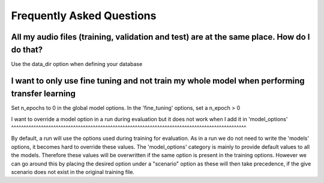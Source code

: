 Frequently Asked Questions
==========================


All my audio files (training, validation and test) are at the same place. How do I do that?
^^^^^^^^^^^^^^^^^^^^^^^^^^^^^^^^^^^^^^^^^^^^^^^^^^^^^^^^^^^^^^^^^^^^^^^^^^^^^^^^^^^^^^^^^^^

Use the data_dir option when defining your database


I want to only use fine tuning and not train my whole model when performing transfer learning
^^^^^^^^^^^^^^^^^^^^^^^^^^^^^^^^^^^^^^^^^^^^^^^^^^^^^^^^^^^^^^^^^^^^^^^^^^^^^^^^^^^^^^^^^^^^^

Set n_epochs to 0 in the global model options.
In the 'fine_tuning' options, set a n_epoch > 0

I want to override a model option in a run during evaluation but it does not work when I add it
in 'model_options'
^^^^^^^^^^^^^^^^^^^^^^^^^^^^^^^^^^^^^^^^^^^^^^^^^^^^^^^^^^^^^^^^^^^^^^^^^^^^^^^^^^^^^^^^^^^^^^^

By default, a run will use the options used during training for evaluation. As in a run we do not
need to write the 'models' options, it becomes hard to override these values. The 'model_options'
category is mainly to provide default values to all the models. Therefore these values will be
overwritten if the same option is present in the training options. However we can go around this
by placing the desired option under a "scenario" option as these will then take precedence, if the
give scenario does not exist in the original training file.
